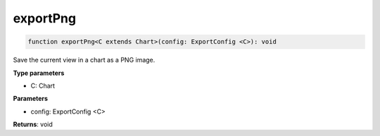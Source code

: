 .. role:: trst-class
.. role:: trst-interface
.. role:: trst-function
.. role:: trst-property
.. role:: trst-property-desc
.. role:: trst-method
.. role:: trst-method-desc
.. role:: trst-parameter
.. role:: trst-type
.. role:: trst-type-parameter

.. _exportPng:

:trst-function:`exportPng`
==========================

.. container:: collapsible

  .. code-block:: typescript

    function exportPng<C extends Chart>(config: ExportConfig <C>): void

.. container:: content

  Save the current view in a chart as a PNG image.

  **Type parameters**

  - C: Chart

  **Parameters**

  - config: ExportConfig <C>

  **Returns**: void
